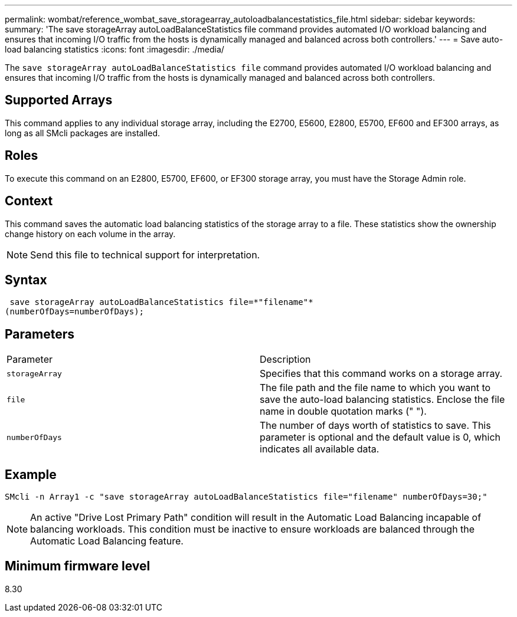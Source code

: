 ---
permalink: wombat/reference_wombat_save_storagearray_autoloadbalancestatistics_file.html
sidebar: sidebar
keywords: 
summary: 'The save storageArray autoLoadBalanceStatistics file command provides automated I/O workload balancing and ensures that incoming I/O traffic from the hosts is dynamically managed and balanced across both controllers.'
---
= Save auto-load balancing statistics
:icons: font
:imagesdir: ./media/

[.lead]
The `save storageArray autoLoadBalanceStatistics file` command provides automated I/O workload balancing and ensures that incoming I/O traffic from the hosts is dynamically managed and balanced across both controllers.

== Supported Arrays

This command applies to any individual storage array, including the E2700, E5600, E2800, E5700, EF600 and EF300 arrays, as long as all SMcli packages are installed.

== Roles

To execute this command on an E2800, E5700, EF600, or EF300 storage array, you must have the Storage Admin role.

== Context

This command saves the automatic load balancing statistics of the storage array to a file. These statistics show the ownership change history on each volume in the array.

[NOTE]
====
Send this file to technical support for interpretation.
====

== Syntax

----
 save storageArray autoLoadBalanceStatistics file=*"filename"*
(numberOfDays=numberOfDays);
----

== Parameters

|===
| Parameter| Description
a|
`storageArray`
a|
Specifies that this command works on a storage array.
a|
`file`
a|
The file path and the file name to which you want to save the auto-load balancing statistics. Enclose the file name in double quotation marks (" ").

a|
`numberOfDays`
a|
The number of days worth of statistics to save. This parameter is optional and the default value is 0, which indicates all available data.
|===

== Example

----
SMcli -n Array1 -c "save storageArray autoLoadBalanceStatistics file="filename" numberOfDays=30;"
----

[NOTE]
====
An active "Drive Lost Primary Path" condition will result in the Automatic Load Balancing incapable of balancing workloads. This condition must be inactive to ensure workloads are balanced through the Automatic Load Balancing feature.
====

== Minimum firmware level

8.30
